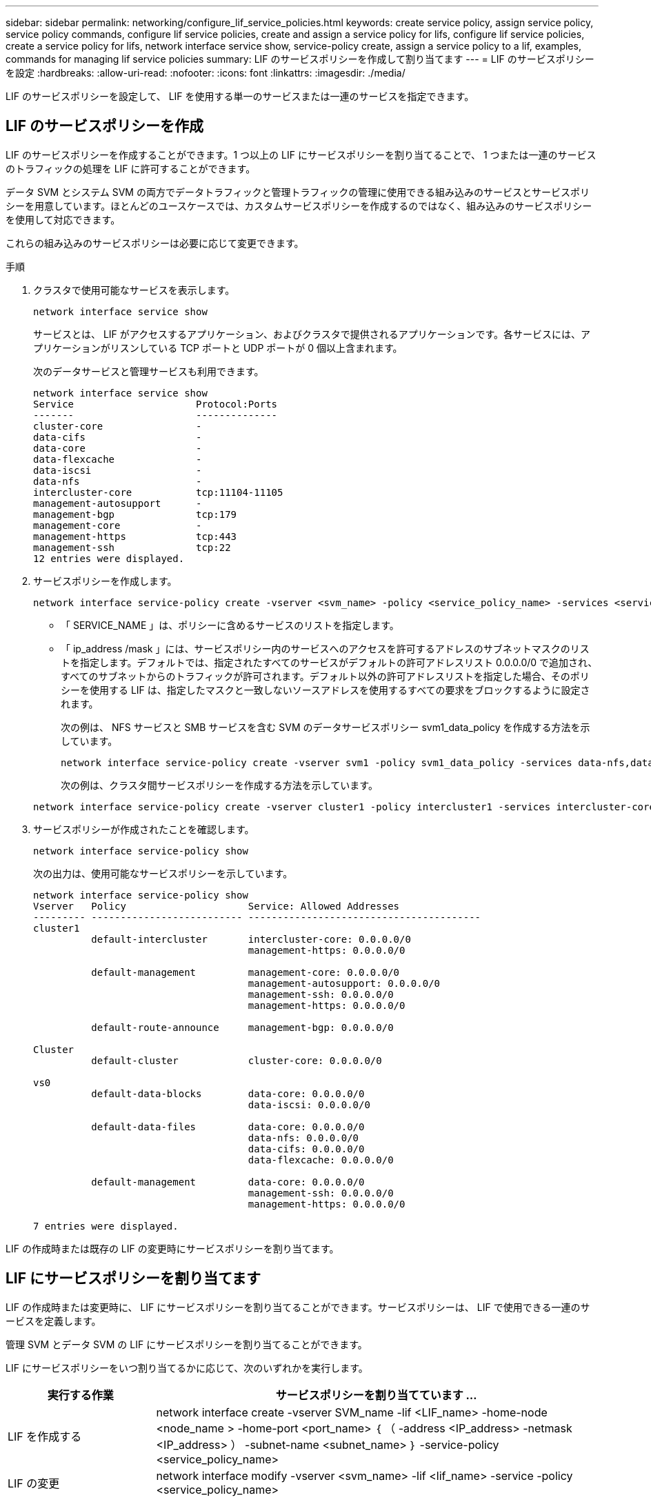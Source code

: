 ---
sidebar: sidebar 
permalink: networking/configure_lif_service_policies.html 
keywords: create service policy, assign service policy, service policy commands, configure lif service policies, create and assign a service policy for lifs, configure lif service policies, create a service policy for lifs, network interface service show, service-policy create, assign a service policy to a lif, examples, commands for managing lif service policies 
summary: LIF のサービスポリシーを作成して割り当てます 
---
= LIF のサービスポリシーを設定
:hardbreaks:
:allow-uri-read: 
:nofooter: 
:icons: font
:linkattrs: 
:imagesdir: ./media/


[role="lead"]
LIF のサービスポリシーを設定して、 LIF を使用する単一のサービスまたは一連のサービスを指定できます。



== LIF のサービスポリシーを作成

LIF のサービスポリシーを作成することができます。1 つ以上の LIF にサービスポリシーを割り当てることで、 1 つまたは一連のサービスのトラフィックの処理を LIF に許可することができます。

データ SVM とシステム SVM の両方でデータトラフィックと管理トラフィックの管理に使用できる組み込みのサービスとサービスポリシーを用意しています。ほとんどのユースケースでは、カスタムサービスポリシーを作成するのではなく、組み込みのサービスポリシーを使用して対応できます。

これらの組み込みのサービスポリシーは必要に応じて変更できます。

.手順
. クラスタで使用可能なサービスを表示します。
+
....
network interface service show
....
+
サービスとは、 LIF がアクセスするアプリケーション、およびクラスタで提供されるアプリケーションです。各サービスには、アプリケーションがリスンしている TCP ポートと UDP ポートが 0 個以上含まれます。

+
次のデータサービスと管理サービスも利用できます。

+
....
network interface service show
Service                     Protocol:Ports
-------                     --------------
cluster-core                -
data-cifs                   -
data-core                   -
data-flexcache              -
data-iscsi                  -
data-nfs                    -
intercluster-core           tcp:11104-11105
management-autosupport      -
management-bgp              tcp:179
management-core             -
management-https            tcp:443
management-ssh              tcp:22
12 entries were displayed.
....
. サービスポリシーを作成します。
+
....
network interface service-policy create -vserver <svm_name> -policy <service_policy_name> -services <service_name> -allowed-addresses <IP_address/mask,...>
....
+
** 「 SERVICE_NAME 」は、ポリシーに含めるサービスのリストを指定します。
** 「 ip_address /mask 」には、サービスポリシー内のサービスへのアクセスを許可するアドレスのサブネットマスクのリストを指定します。デフォルトでは、指定されたすべてのサービスがデフォルトの許可アドレスリスト 0.0.0.0/0 で追加され、すべてのサブネットからのトラフィックが許可されます。デフォルト以外の許可アドレスリストを指定した場合、そのポリシーを使用する LIF は、指定したマスクと一致しないソースアドレスを使用するすべての要求をブロックするように設定されます。
+
次の例は、 NFS サービスと SMB サービスを含む SVM のデータサービスポリシー svm1_data_policy を作成する方法を示しています。

+
....
network interface service-policy create -vserver svm1 -policy svm1_data_policy -services data-nfs,data-cifs,data-core -allowed-addresses 10.1.0.0/16
....
+
次の例は、クラスタ間サービスポリシーを作成する方法を示しています。

+
....
network interface service-policy create -vserver cluster1 -policy intercluster1 -services intercluster-core -allowed-addresses 10.1.0.0/16
....


. サービスポリシーが作成されたことを確認します。
+
....
network interface service-policy show
....
+
次の出力は、使用可能なサービスポリシーを示しています。

+
....
network interface service-policy show
Vserver   Policy                     Service: Allowed Addresses
--------- -------------------------- ----------------------------------------
cluster1
          default-intercluster       intercluster-core: 0.0.0.0/0
                                     management-https: 0.0.0.0/0

          default-management         management-core: 0.0.0.0/0
                                     management-autosupport: 0.0.0.0/0
                                     management-ssh: 0.0.0.0/0
                                     management-https: 0.0.0.0/0

          default-route-announce     management-bgp: 0.0.0.0/0

Cluster
          default-cluster            cluster-core: 0.0.0.0/0

vs0
          default-data-blocks        data-core: 0.0.0.0/0
                                     data-iscsi: 0.0.0.0/0

          default-data-files         data-core: 0.0.0.0/0
                                     data-nfs: 0.0.0.0/0
                                     data-cifs: 0.0.0.0/0
                                     data-flexcache: 0.0.0.0/0

          default-management         data-core: 0.0.0.0/0
                                     management-ssh: 0.0.0.0/0
                                     management-https: 0.0.0.0/0

7 entries were displayed.
....


LIF の作成時または既存の LIF の変更時にサービスポリシーを割り当てます。



== LIF にサービスポリシーを割り当てます

LIF の作成時または変更時に、 LIF にサービスポリシーを割り当てることができます。サービスポリシーは、 LIF で使用できる一連のサービスを定義します。

管理 SVM とデータ SVM の LIF にサービスポリシーを割り当てることができます。

LIF にサービスポリシーをいつ割り当てるかに応じて、次のいずれかを実行します。

[cols="25,75"]
|===
| 実行する作業 | サービスポリシーを割り当てています ... 


| LIF を作成する | network interface create -vserver SVM_name -lif <LIF_name> -home-node <node_name > -home-port <port_name> ｛ （ -address <IP_address> -netmask <IP_address> ） -subnet-name <subnet_name> ｝ -service-policy <service_policy_name> 


| LIF の変更 | network interface modify -vserver <svm_name> -lif <lif_name> -service -policy <service_policy_name> 
|===
LIF のサービスポリシーを指定する際に、 LIF のデータプロトコルとロールを指定する必要はありません。ロールとデータプロトコルを指定して LIF を作成することもできます。


NOTE: サービスポリシーは、サービスポリシーの作成時に指定した同じ SVM に含まれる LIF でのみ使用できます。



=== 例

次の例は、 LIF のサービスポリシーを default-management に変更する方法を示しています。

....
network interface modify -vserver cluster1 -lif lif1 -service-policy default-management
....


== LIF のサービスポリシーを管理するためのコマンド

LIF のサービス・ポリシーを管理するには 'network interface service-policy コマンドを使用します

|===


| 状況 | 使用するコマンド 


 a| 
サービスポリシーを作成する
 a| 
「 network interface service-policy create 」を参照してください



 a| 
既存のサービスポリシーにサービスエントリを追加します
 a| 
「 network interface service-policy add-service 」



 a| 
既存のサービスポリシーをクローニングする
 a| 
「 network interface service-policy clone 」と入力します



 a| 
既存のサービスポリシーのサービスエントリを変更する
 a| 
「 network interface service-policy modify-service 」



 a| 
既存のサービスポリシーからサービスエントリを削除します
 a| 
「 network interface service-policy remove-service 」と入力します



 a| 
既存のサービスポリシーの名前を変更します
 a| 
「 network interface service-policy rename 」を参照してください



 a| 
既存のサービスポリシーを削除する
 a| 
「 network interface service-policy delete 」



 a| 
組み込みのサービスポリシーを元の状態にリストアします
 a| 
「 network interface service-policy restore -defaults 」を指定します



 a| 
既存のサービスポリシーを表示します
 a| 
「 network interface service-policy show 」を参照してください

|===